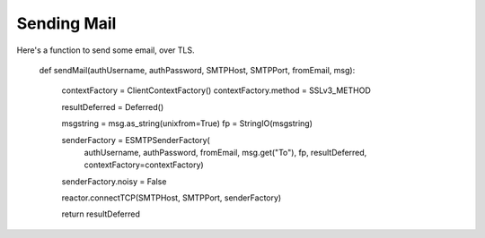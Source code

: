 Sending Mail
============

Here's a function to send some email, over TLS.

    def sendMail(authUsername, authPassword, SMTPHost, SMTPPort, fromEmail, msg):

        contextFactory = ClientContextFactory()
        contextFactory.method = SSLv3_METHOD

        resultDeferred = Deferred()

        msgstring = msg.as_string(unixfrom=True)
        fp = StringIO(msgstring)

        senderFactory = ESMTPSenderFactory(
            authUsername, authPassword, fromEmail, msg.get("To"), fp,
            resultDeferred, contextFactory=contextFactory)
        senderFactory.noisy = False

        reactor.connectTCP(SMTPHost, SMTPPort, senderFactory)

        return resultDeferred
